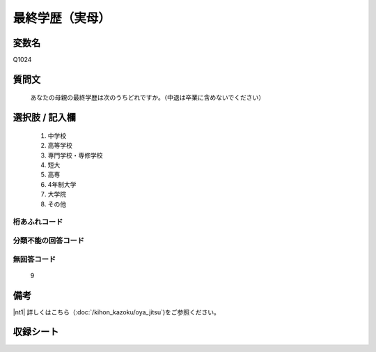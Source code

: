 .. title:: Q1024
.. rst-cllass:: item
====================================================================================================
最終学歴（実母）
====================================================================================================

.. rst-class:: varname
変数名
==================

Q1024

.. rst-class:: question
質問文
==================


   あなたの母親の最終学歴は次のうちどれですか。（中退は卒業に含めないでください）



.. rst-class:: answer
選択肢 / 記入欄
======================


     1. 中学校

     2. 高等学校

     3. 専門学校・専修学校

     4. 短大

     5. 高専

     6. 4年制大学

     7. 大学院

     8. その他




.. rst-class:: overflow
桁あふれコード
-------------------------------



.. rst-class:: not_available
分類不能の回答コード
-------------------------------------



.. rst-class:: not_available
無回答コード
-------------------------------------
  9


.. rst-class:: bikou
備考
==================

|nt1| 詳しくはこちら（:doc:`/kihon_kazoku/oya_jitsu`)をご参照ください。

.. rst-class:: include_sheet
収録シート
=======================================
.. hlist::
   :columns: 3


   * p5b_4

   * p11c_4

   * p16d_4

   * p21e_4




.. index:: Q1024
